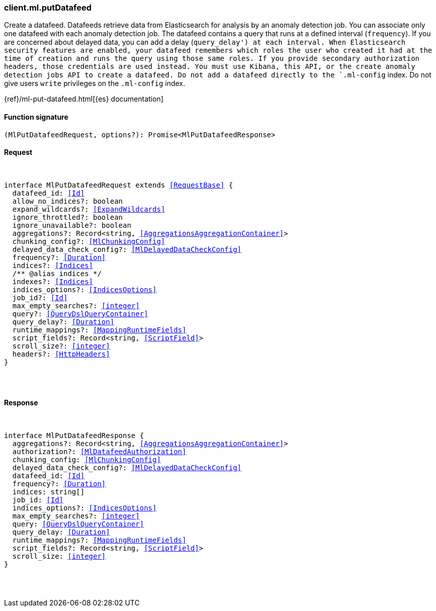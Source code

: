 [[reference-ml-put_datafeed]]

////////
===========================================================================================================================
||                                                                                                                       ||
||                                                                                                                       ||
||                                                                                                                       ||
||        ██████╗ ███████╗ █████╗ ██████╗ ███╗   ███╗███████╗                                                            ||
||        ██╔══██╗██╔════╝██╔══██╗██╔══██╗████╗ ████║██╔════╝                                                            ||
||        ██████╔╝█████╗  ███████║██║  ██║██╔████╔██║█████╗                                                              ||
||        ██╔══██╗██╔══╝  ██╔══██║██║  ██║██║╚██╔╝██║██╔══╝                                                              ||
||        ██║  ██║███████╗██║  ██║██████╔╝██║ ╚═╝ ██║███████╗                                                            ||
||        ╚═╝  ╚═╝╚══════╝╚═╝  ╚═╝╚═════╝ ╚═╝     ╚═╝╚══════╝                                                            ||
||                                                                                                                       ||
||                                                                                                                       ||
||    This file is autogenerated, DO NOT send pull requests that changes this file directly.                             ||
||    You should update the script that does the generation, which can be found in:                                      ||
||    https://github.com/elastic/elastic-client-generator-js                                                             ||
||                                                                                                                       ||
||    You can run the script with the following command:                                                                 ||
||       npm run elasticsearch -- --version <version>                                                                    ||
||                                                                                                                       ||
||                                                                                                                       ||
||                                                                                                                       ||
===========================================================================================================================
////////

[discrete]
[[client.ml.putDatafeed]]
=== client.ml.putDatafeed

Create a datafeed. Datafeeds retrieve data from Elasticsearch for analysis by an anomaly detection job. You can associate only one datafeed with each anomaly detection job. The datafeed contains a query that runs at a defined interval (`frequency`). If you are concerned about delayed data, you can add a delay (`query_delay') at each interval. When Elasticsearch security features are enabled, your datafeed remembers which roles the user who created it had at the time of creation and runs the query using those same roles. If you provide secondary authorization headers, those credentials are used instead. You must use Kibana, this API, or the create anomaly detection jobs API to create a datafeed. Do not add a datafeed directly to the `.ml-config` index. Do not give users `write` privileges on the `.ml-config` index.

{ref}/ml-put-datafeed.html[{es} documentation]

[discrete]
==== Function signature

[source,ts]
----
(MlPutDatafeedRequest, options?): Promise<MlPutDatafeedResponse>
----

[discrete]
==== Request

[pass]
++++
<pre>
++++
interface MlPutDatafeedRequest extends <<RequestBase>> {
  datafeed_id: <<Id>>
  allow_no_indices?: boolean
  expand_wildcards?: <<ExpandWildcards>>
  ignore_throttled?: boolean
  ignore_unavailable?: boolean
  aggregations?: Record<string, <<AggregationsAggregationContainer>>>
  chunking_config?: <<MlChunkingConfig>>
  delayed_data_check_config?: <<MlDelayedDataCheckConfig>>
  frequency?: <<Duration>>
  indices?: <<Indices>>
  pass:[/**] @alias indices */
  indexes?: <<Indices>>
  indices_options?: <<IndicesOptions>>
  job_id?: <<Id>>
  max_empty_searches?: <<integer>>
  query?: <<QueryDslQueryContainer>>
  query_delay?: <<Duration>>
  runtime_mappings?: <<MappingRuntimeFields>>
  script_fields?: Record<string, <<ScriptField>>>
  scroll_size?: <<integer>>
  headers?: <<HttpHeaders>>
}

[pass]
++++
</pre>
++++
[discrete]
==== Response

[pass]
++++
<pre>
++++
interface MlPutDatafeedResponse {
  aggregations?: Record<string, <<AggregationsAggregationContainer>>>
  authorization?: <<MlDatafeedAuthorization>>
  chunking_config: <<MlChunkingConfig>>
  delayed_data_check_config?: <<MlDelayedDataCheckConfig>>
  datafeed_id: <<Id>>
  frequency?: <<Duration>>
  indices: string[]
  job_id: <<Id>>
  indices_options?: <<IndicesOptions>>
  max_empty_searches?: <<integer>>
  query: <<QueryDslQueryContainer>>
  query_delay: <<Duration>>
  runtime_mappings?: <<MappingRuntimeFields>>
  script_fields?: Record<string, <<ScriptField>>>
  scroll_size: <<integer>>
}

[pass]
++++
</pre>
++++
